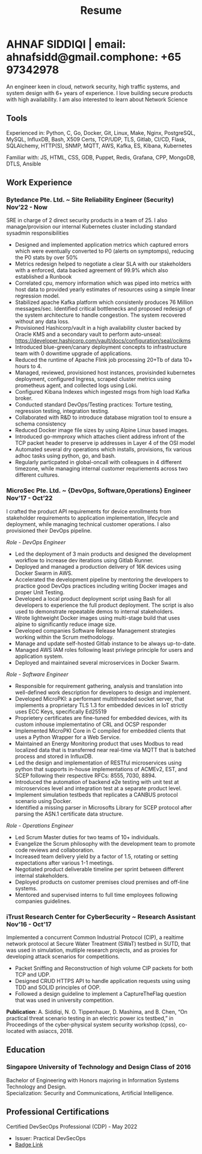 #+TITLE: Resume
#+HTML_HEAD: <link rel="stylesheet" type="text/css" href="../static/css/resume.css" />
#+HTML_HEAD_EXTRA: <link rel="stylesheet" href="https://fonts.googleapis.com/css?family=Open+Sans">
#+HTML_DOCTYPE: html5
#+OPTIONS: title:nil toc:nil num:nil html-postamble:nil html-preamble:nil html-style:nil html-scripts:nil
#+STARTUP: content
#+macro: span @@html:<span>$1</span>@@
#+macro: contact @@html:<span id="contact"><span>email: $1</span><span id="phone"><span>phone: $2</span>@@

* AHNAF SIDDIQI | {{{contact(ahnafsidd@gmail.com, +65 97342978)}}}
  :PROPERTIES:
  :CUSTOM_ID: resume-head
  :END:
  An engineer keen in cloud, network security, high traffic systems, and
  system design with 6+ years of experience. I love building secure products
  with high availability. I am also interested to learn about Network Science
   
** {{{span(Tools)}}}

   Experienced in: Python, C, Go, Docker, Git, Linux, Make, Nginx, PostgreSQL,
   MySQL, InfluxDB, Bash, X509 Certs, TCP/UDP, TLS, Gitlab, CI/CD, Flask,
   SQLAlchemy, HTTP(S), SNMP, MQTT, AWS, Kafka, ES, Kibana, Kubernetes

   Familiar with: JS, HTML, CSS, GDB, Puppet, Redis, Grafana, CPP, MongoDB,
   DTLS, Ansible

** {{{span(Work Experience)}}}
*** Bytedance Pte. Ltd. ~ Site Reliability Engineer (Security) {{{span(Nov’22 - Now)}}}

    SRE in charge of 2 direct security products in a team of 25. I also
    manage/provision our internal Kubernetes cluster including standard
    sysadmin responsibilities

    * Designed and implemented application metrics which captured errors which
      were eventually converted to P0 (alerts on symptomps), reducing the P0
      stats by over 50%
    * Metrics redesign helped to negotiate a clear SLA with our stakeholders
      with a enforced, data backed agreement of 99.9% which also established a
      Runbook
    * Correlated cpu, memory information which was piped into metrics with
      host data to provided yearly estimates of resources using a simple
      linear regression model.
    * Stabilized apache Kafka platform which consistenly produces 76 Million
      messages/sec. Identified critical bottlenecks and proposed redesign of
      the system architecture to handle congestion. The system recovered
      without any data loss.
    * Provisioned Hashicorp/vault in a high availability cluster backed by
      Oracle KMS and a secondary vault to perform auto-unseal:
      https://developer.hashicorp.com/vault/docs/configuration/seal/ocikms
    * Introduced blue-green/canary deployment concepts to infrastructure team
      with 0 downtime upgrade of applications.
    * Reduced the runtime of Apache Flink job processing 20+Tb of data 10+
      hours to 4.
    * Managed, reviewed, provisioned host instances, provisinded kubernetes
      deployment, configured Ingress, scraped cluster metrics using prometheus
      agent, and collected logs using Loki.
    * Configured Kibana Indexes which ingested msgs from high load Kafka broker.
    * Conducted standard DevOps/Testing practices: Torture testing, regression
      testing, integration testing.
    * Collaborated with R&D to introduce database migration tool to ensure a
      schema consistency
    * Reduced Docker image file sizes by using Alpine Linux based images. 
    * Introduced go-mmproxy which attaches client address infront of the TCP
      packet header to preserve ip addresses in Layer 4 of the OSI model
    * Automated several dry operations which installs, provisions, fix various
      adhoc tasks using python, go, and bash.
    * Regularly particpated in global-oncall with colleagues in 4 different
      timezone, while managing internal customer requriements across two
      different cultures.

*** MicroSec Pte. Ltd. ~ {DevOps, Software,Operations} Engineer {{{span(Nov’17 - Oct’22)}}}
    :PROPERTIES:
    :ID:       8380bf80-39e4-4c02-bee0-8f94168a87d8
    :END:

    I crafted the product API requirements for device enrollments from
    stakeholder requirements to application implementation, lifecycle and
    deployment, while managing technical customer operations. I also
    provisioned their DevOps pipeline.

    /Role - DevOps Engineer/

    - Led the deployment of 3 main products and designed the development
      workflow to increase dev iterations using Gitlab Runner.
    - Deployed and managed a production delivery of 16K devices using Docker
      Swarm in AWS.
    - Accelerated the development pipeline by mentoring the developers to
      practice good DevOps practices including writing Docker images and
      proper Unit Testing.
    - Developed a local product deployment script using Bash for all
      developers to experience the full product deployment. The script is also
      used to demonstrate repeatable demos to internal stakeholders.
    - Wrote lightweight Docker images using multi-stage build that uses alpine
      to significantly reduce image size.
    - Developed companies Software Release Management strategies working
      within the Scrum methodology. 
    - Manage and update self-hosted Gitlab instance to be always up-to-date.
    - Managed AWS IAM roles following least privlege principle for users and
      application system. 
    - Deployed and maintained several microservices in Docker Swarm.

    /Role - Software Engineer/

    - Responsible for requirement gathering, analysis and translation into
      well-defined work description for developers to design and implement.
    - Developed MicroPKI: a performant multithreaded socket server, that
      implements a proprietary TLS 1.3 for embedded devices in IoT strictly
      uses ECC Keys, specifically Ed25519
    - Proprietery certificates are fine-tuned for embedded devices, with its
      custom inhouse implementatino of CRL and OCSP responder
    - Implemented MicroPKI Core in C compiled for embedded clients that uses a
      Python Wrapper for a Web Service.
    - Maintained an Energy Monitoring product that uses Modbus to read
      localized data that is transferred near real-time via MQTT that is
      batched process and stored in InfluxDB.
    - Led the design and implementation of RESTful microservices using python
      that supports in-house implementations of ACMEv2, EST, and SCEP
      following their respective RFCs: 8555, 7030, 8894.
    - Introduced the automation of backend e2e testing with unit test at
      microservices level and integration test at a separate product level.
    - Implement simulation testbeds that replicates a CANBUS protocol scenario
      using Docker.
    - Identified a missing parser in Microsofts Library for SCEP protocol
      after parsing the ASN.1 certificate data structure.

    /Role - Operations Engineer/

    - Led Scrum Master duties for two teams of 10+ individuals.
    - Evangelize the Scrum philosophy with the development team to promote
      code reviews and collaboration.
    - Increased team delivery yield by a factor of 1.5, rotating or setting
      expectations after various 1-1 meetings.
    - Negotiated product deliverable timeline per sprint between different
      internal stakeholders.
    - Deployed products on customer premises cloud premises and off-line
      systems.
    - Mentored and supervised interns to full time employees following
      companies guidelines. 

*** iTrust Research Center for CyberSecurity ~ Research Assistant {{{span(Nov’16 - Oct’17)}}}

    Implemented a concurrent Common Industrial Protocol (CIP), a realtime
    network protocol at Secure Water Treatment (SWaT) testbed in SUTD, that
    was used in simulation, mutliple research projects, and as proxies for
    developing attack scenarios for competitions.

    - Packet Sniffing and Reconstruction of high volume CIP packets for both
      TCP and UDP.
    - Designed CRUD HTTPS API to handle application requests using using TDD
      and SOLID principles of OOP.
    - Followed a design guideline to implement a CaptureTheFlag question that
      was used in university competition.

    *Publication*: A. Siddiqi, N. O. Tippenhauer, D. Mashima, and
    B. Chen, “On practical threat scenario testing in an electric
    power ics testbed,” in Proceedings of the cyber-physical system
    security workshop (cpss), co-located with asiaccs, 2018.

# *** Souschef ~ Web Developer {{{span(Oct’16 - Jan’17)}}}
# 
#     Prototype, developed, and participated in the initial deployment
#     of a configuration panel across mutliple remote machines.
# 
#     - Learnt and developed JS based web service following TDD
#       principles.
#       
# *** General Assembly ~ Teaching Assistant {{{span(Aug - Sep’16)}}}
# 
#     Assisted instructors to teach students the basics of programming,
#     web development, and CLI magic.
# 
#     - Taught Git, HTML, CSS, Javascript, and Express.
#     - Managed multiple tasks including grading programming
#       tests and evaluating student projects.
# 
# *** Tinkerbox Studios ~ Web Developer {{{span(May - Aug’15)}}}
# 
#     Summer Internship where I developed business logic and implemented
#     test cases of projects.
# 
#     - Practiced Test Driven Development using Ruby-on-Rails.
#     - Worked on models, views, and controllers and wrote/refactored
#       their new/old tests.
#     - Implemented simple front-end interactive pages.
# 
# *** BetterWebPages ~ Web Developer {{{span(May - Aug’14)}}}
# 
#     First work experience as a summer intern in a startup in infancy.
# 
#     - Worked as a beginner full-stack developer and customized
#       third-party packages to project requirements to deliver a fully
#       operational website.
#     - Learned the major sections of the framework in two weeks and
#       implemented started doing customer projects.
#     - Rewrote django packages to suit the functionality requirements
#       of projects.
#     - Implemented some user interface elements which included bar
#       chart, and pie charts.

** {{{span(Education)}}}
*** Singapore University of Technology and Design {{{span(Class of 2016)}}}

   Bachelor of Engineering with Honors majoring in Information Systems
   Technology and Design. \\
   Specialization: Security and Communications, Artificial Intelligence.

# ** {{{span(Projects)}}}
# *** Social Project for Children with Autism {{{span(Sep’16 - Nov’17)}}}
# 
#     Special needs children may be able to excel in programming. The
#     project involved research, user data collection, designing, and
#     testing a new curriculum to teach children basic coding concepts.
# 
#     - Analysing base performance by conducting several tests, surveys
#       and measuring their memory and sequential task handling
#       capability.
#     - Data classification and curriculum design in a fun and analogous
#       manner which teaches core concepts of programming.
#     - Students who were able to partially communicate where able to
#       perform all programming related tasks which involved recreating
#       lego blocks from memory, reading and correctly recreating steps
#       of visual code blocks, and finally solving difficult challenges
#       with little to no assistance.
# 
#     /Stack/: Edison Robot
# 
# *** Capstone Project - Interactive Animatronic Dragon {{{span(Jan - Aug’16)}}}
# 
#     An animatronic dragon which scans its vicinity using OpenCV
#     toolkit triggering movement to its multiple sections in the
#     body. I setup the network for the communication between different
#     paths and helped programmed some motors. 
# 
#     - Worked in a student team of 6 people from different technical
#       tracks.
#     - Implemented an ad-hoc network with static IP for P2P connections
#       between two RaspberryPi.
#     - Developed a state machine to map and categorize different
#       outputs to user inputs.
#     - Assisted in programming the movement of mechanical sections by
#       interfacing physical mechanical relays.
# 
#     /Tech Stack/: Python, OpenCV.

# # Deprecated: This is kept just for collection purposes. This project
# # was never completed or even crossed the halfway point.
# # *** Web Development - Non-academic University Project {{{span(Dec’15 - July’16)}}}

# #     Create an in-house seat reservation platform for students to use
# #     several office spaces.

# #     - Developed the platform using Laravel and hosted in university server.

# #     /Tech Stack/: Laravel, Artisan, PHP.

** {{{span(Professional Certifications)}}}

   # | Certified DevSecOps Professional (CDP) - May 2022 | Certified DevSecOps Professional (CDP) - May 2022 | Certified DevSecOps Professional (CDP) - May 2022                                |
   # | Issuer: Practical DevSecOps                       | Issuer: Practical DevSecOps                       | Issuer: Practical DevSecOps                                                      |
   # | [[https://www.credly.com/badges/050092ca-2a33-4abc-bacd-287462b27e58][Badge Link]]                                        | [[https://www.credly.com/badges/050092ca-2a33-4abc-bacd-287462b27e58][Badge Link]]                                        | [[https://www.credly.com/badges/050092ca-2a33-4abc-bacd-287462b27e58][Badge Link]] |
   # |---------------------------------------------------+---------------------------------------------------+----------------------------------------------------------------------------------|
   # | Certified DevSecOps Professional (CDP) - May 2022 | Certified DevSecOps Professional (CDP) - May 2022 |                                                                                  |
   # | Issuer: Practical DevSecOps                       | Issuer: Practical DevSecOps                       |                                                                                  |
   # | [[https://www.credly.com/badges/050092ca-2a33-4abc-bacd-287462b27e58][Badge Link]]                                        | [[https://www.credly.com/badges/050092ca-2a33-4abc-bacd-287462b27e58][Badge Link]]                                        |                                                                                  |

   Certified DevSecOps Professional (CDP) - May 2022 
   - Issuer: Practical DevSecOps
   - [[https://www.credly.com/badges/050092ca-2a33-4abc-bacd-287462b27e58][Badge Link]]

# ** {{{span(Activities)}}}

#    *Competitions* - NUS XCTF 2016, APEX Business-IT Global Case Challenge
#    2016 Finalists, Multiple Hackathons

#    *Interests* - Photography, Running, CaptureTheFlag, Network Security,
#    Physical Systems Security, Linux, Arch and Emacs.

